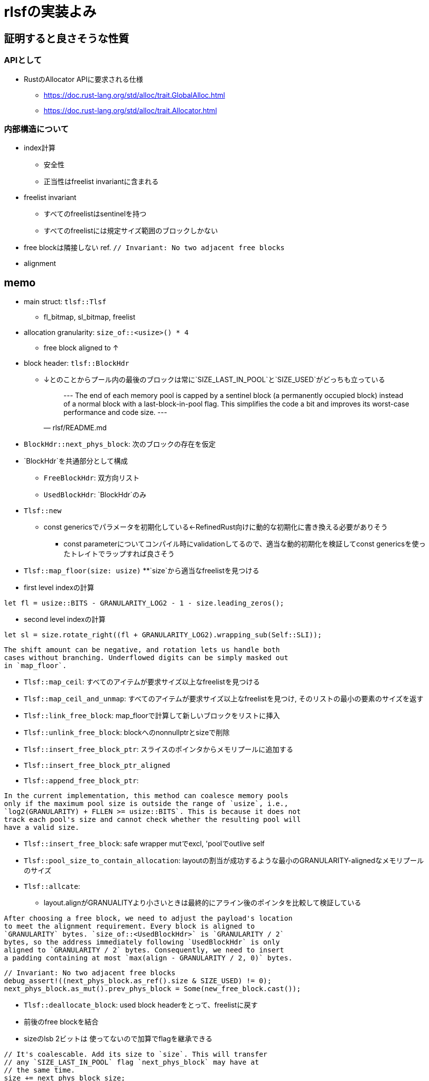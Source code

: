 = rlsfの実装よみ

== 証明すると良さそうな性質

=== APIとして

* RustのAllocator APIに要求される仕様
    ** https://doc.rust-lang.org/std/alloc/trait.GlobalAlloc.html
    ** https://doc.rust-lang.org/std/alloc/trait.Allocator.html

=== 内部構造について
* index計算
    ** 安全性
    ** 正当性はfreelist invariantに含まれる
* freelist invariant
    ** すべてのfreelistはsentinelを持つ
    ** すべてのfreelistには規定サイズ範囲のブロックしかない
* free blockは隣接しない ref. `// Invariant: No two adjacent free blocks`
* alignment

== memo

* main struct: `tlsf::Tlsf`
    ** fl_bitmap, sl_bitmap, freelist
* allocation granularity: `size_of::<usize>() * 4`
    ** free block aligned to ↑
* block header: `tlsf::BlockHdr`
    ** ↓とのことからプール内の最後のブロックは常に`SIZE_LAST_IN_POOL`と`SIZE_USED`がどっちも立っている
[quote, rlsf/README.md]
---
The end of each memory pool is capped by a sentinel block
(a permanently occupied block) instead of a normal block with a
last-block-in-pool flag. This simplifies the code a bit and improves
its worst-case performance and code size.
---

* `BlockHdr::next_phys_block`: 次のブロックの存在を仮定
* `BlockHdr`を共通部分として構成
    ** `FreeBlockHdr`:  双方向リスト
    ** `UsedBlockHdr`: `BlockHdr`のみ
* `Tlsf::new`
    ** const genericsでパラメータを初期化している←RefinedRust向けに動的な初期化に書き換える必要がありそう
        *** const parameterについてコンパイル時にvalidationしてるので、適当な動的初期化を検証してconst genericsを使ったトレイトでラップすれば良さそう
* `Tlsf::map_floor(size: usize)`
    **`size`から適当なfreelistを見つける
* first level indexの計算
[source, rust]
----
let fl = usize::BITS - GRANULARITY_LOG2 - 1 - size.leading_zeros();
----
* second level indexの計算
[source,rust]
----
let sl = size.rotate_right((fl + GRANULARITY_LOG2).wrapping_sub(Self::SLI));
----

[quote, crates/rlsf/src/tlsf.rs]
----
The shift amount can be negative, and rotation lets us handle both
cases without branching. Underflowed digits can be simply masked out
in `map_floor`.
----

* `Tlsf::map_ceil`: すべてのアイテムが要求サイズ以上なfreelistを見つける
* `Tlsf::map_ceil_and_unmap`: すべてのアイテムが要求サイズ以上なfreelistを見つけ, そのリストの最小の要素のサイズを返す
* `Tlsf::link_free_block`: map_floorで計算して新しいブロックをリストに挿入
* `Tlsf::unlink_free_block`: blockへのnonnullptrとsizeで削除
* `Tlsf::insert_free_block_ptr`: スライスのポインタからメモリプールに追加する
* `Tlsf::insert_free_block_ptr_aligned`
* `Tlsf::append_free_block_ptr`: 
[quote, crates/rlsf/src/tlsf.rs]
----
In the current implementation, this method can coalesce memory pools
only if the maximum pool size is outside the range of `usize`, i.e.,
`log2(GRANULARITY) + FLLEN >= usize::BITS`. This is because it does not
track each pool's size and cannot check whether the resulting pool will
have a valid size.
----
* `Tlsf::insert_free_block`: safe wrapper mutでexcl, 'poolでoutlive self
* `Tlsf::pool_size_to_contain_allocation`: layoutの割当が成功するような最小のGRANULARITY-alignedなメモリプールのサイズ
* `Tlsf::allcate`:
    ** layout.alignがGRANUALITYより小さいときは最終的にアライン後のポインタを比較して検証している
[qutote, crates/rlsf/src/tlsf.rs]
----
After choosing a free block, we need to adjust the payload's location
to meet the alignment requirement. Every block is aligned to
`GRANULARITY` bytes. `size_of::<UsedBlockHdr>` is `GRANULARITY / 2`
bytes, so the address immediately following `UsedBlockHdr` is only
aligned to `GRANULARITY / 2` bytes. Consequently, we need to insert
a padding containing at most `max(align - GRANULARITY / 2, 0)` bytes.
----
[qutote, crates/rlsf/rc/tlsf.rs Tlsf::allocate]
----
// Invariant: No two adjacent free blocks
debug_assert!((next_phys_block.as_ref().size & SIZE_USED) != 0);
next_phys_block.as_mut().prev_phys_block = Some(new_free_block.cast());
----
* `Tlsf::deallocate_block`: used block headerをとって、freelistに戻す
    * 前後のfree blockを結合
    * sizeのlsb 2ビットは 使ってないので加算でflagを継承できる
[qutote, crates/rlsf/rc/tlsf.rs Tlsf::deallocate_block]
----
// It's coalescable. Add its size to `size`. This will transfer
// any `SIZE_LAST_IN_POOL` flag `next_phys_block` may have at
// the same time.
size += next_phys_block_size;
----
